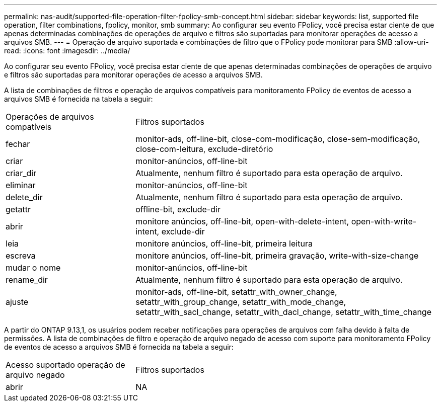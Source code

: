 ---
permalink: nas-audit/supported-file-operation-filter-fpolicy-smb-concept.html 
sidebar: sidebar 
keywords: list, supported file operation, filter combinations, fpolicy, monitor, smb 
summary: Ao configurar seu evento FPolicy, você precisa estar ciente de que apenas determinadas combinações de operações de arquivo e filtros são suportadas para monitorar operações de acesso a arquivos SMB. 
---
= Operação de arquivo suportada e combinações de filtro que o FPolicy pode monitorar para SMB
:allow-uri-read: 
:icons: font
:imagesdir: ../media/


[role="lead"]
Ao configurar seu evento FPolicy, você precisa estar ciente de que apenas determinadas combinações de operações de arquivo e filtros são suportadas para monitorar operações de acesso a arquivos SMB.

A lista de combinações de filtros e operação de arquivos compatíveis para monitoramento FPolicy de eventos de acesso a arquivos SMB é fornecida na tabela a seguir:

[cols="30,70"]
|===


| Operações de arquivos compatíveis | Filtros suportados 


 a| 
fechar
 a| 
monitor-ads, off-line-bit, close-com-modificação, close-sem-modificação, close-com-leitura, exclude-diretório



 a| 
criar
 a| 
monitor-anúncios, off-line-bit



 a| 
criar_dir
 a| 
Atualmente, nenhum filtro é suportado para esta operação de arquivo.



 a| 
eliminar
 a| 
monitor-anúncios, off-line-bit



 a| 
delete_dir
 a| 
Atualmente, nenhum filtro é suportado para esta operação de arquivo.



 a| 
getattr
 a| 
offline-bit, exclude-dir



 a| 
abrir
 a| 
monitore anúncios, off-line-bit, open-with-delete-intent, open-with-write-intent, exclude-dir



 a| 
leia
 a| 
monitore anúncios, off-line-bit, primeira leitura



 a| 
escreva
 a| 
monitore anúncios, off-line-bit, primeira gravação, write-with-size-change



 a| 
mudar o nome
 a| 
monitor-anúncios, off-line-bit



 a| 
rename_dir
 a| 
Atualmente, nenhum filtro é suportado para esta operação de arquivo.



 a| 
ajuste
 a| 
monitor-ads, off-line-bit, setattr_with_owner_change, setattr_with_group_change, setattr_with_mode_change, setattr_with_sacl_change, setattr_with_dacl_change, setattr_with_time_change

|===
A partir do ONTAP 9.13,1, os usuários podem receber notificações para operações de arquivos com falha devido à falta de permissões. A lista de combinações de filtro e operação de arquivo negado de acesso com suporte para monitoramento FPolicy de eventos de acesso a arquivos SMB é fornecida na tabela a seguir:

[cols="30,70"]
|===


| Acesso suportado operação de arquivo negado | Filtros suportados 


 a| 
abrir
 a| 
NA

|===